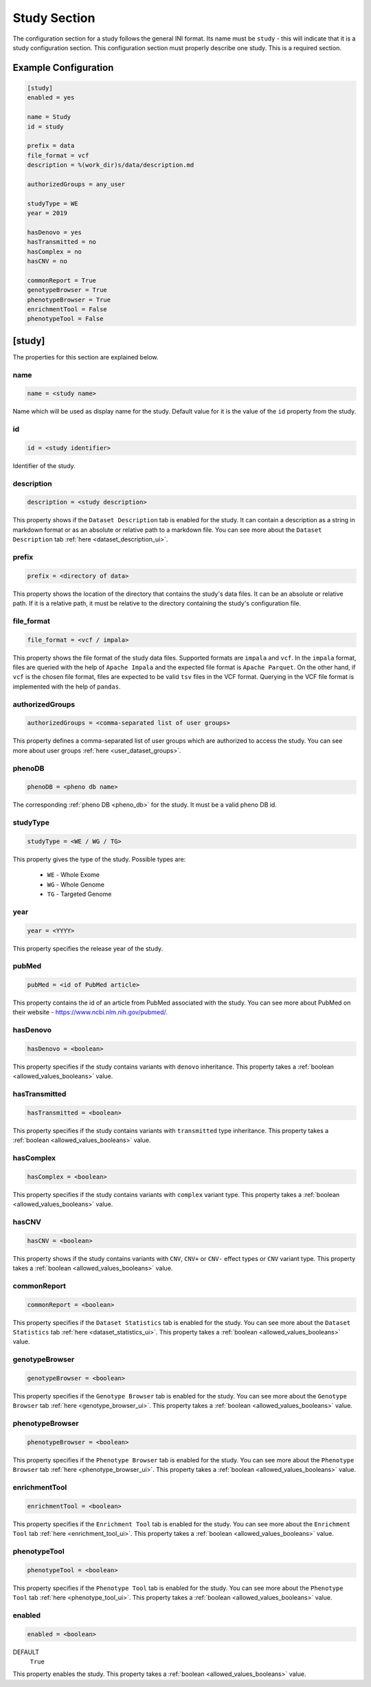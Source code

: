 .. _study_section:

Study Section
=============

The configuration section for a study follows the general INI format. Its name
must be ``study`` - this will indicate that it is a study configuration
section. This configuration section must properly describe one study. This is a
required section.

Example Configuration
---------------------

.. code-block:: ini

  [study]
  enabled = yes

  name = Study
  id = study

  prefix = data
  file_format = vcf
  description = %(work_dir)s/data/description.md

  authorizedGroups = any_user

  studyType = WE
  year = 2019

  hasDenovo = yes
  hasTransmitted = no
  hasComplex = no
  hasCNV = no

  commonReport = True
  genotypeBrowser = True
  phenotypeBrowser = True
  enrichmentTool = False
  phenotypeTool = False

[study]
-------

The properties for this section are explained below.

name
____

.. code-block:: ini

  name = <study name>

Name which will be used as display name for the study. Default value for it is
the value of the ``id`` property from the study.

id
__

.. code-block:: ini

  id = <study identifier>

Identifier of the study.

description
___________

.. code-block:: ini

  description = <study description>

This property shows if the ``Dataset Description`` tab is enabled for the
study. It can contain a description as a string in markdown format or as an
absolute or relative path to a markdown file. You can see more about the
``Dataset Description`` tab :ref:`here <dataset_description_ui>`.

prefix
______

.. code-block:: ini

  prefix = <directory of data>

This property shows the location of the directory that contains the study's
data files. It can be an absolute or relative path. If it is a relative path,
it must be relative to the directory containing the study's configuration file.

file_format
___________

.. code-block:: ini

  file_format = <vcf / impala>

This property shows the file format of the study data files. Supported formats
are ``impala`` and ``vcf``. In the ``impala`` format, files are queried with
the help of ``Apache Impala`` and the expected file format is ``Apache
Parquet``.  On the other hand, if ``vcf`` is the chosen file format, files are
expected to be valid ``tsv`` files in the VCF format. Querying in the VCF file
format is implemented with the help of ``pandas``.

.. _study_section_authorized_groups:

authorizedGroups
________________

.. code-block:: ini

  authorizedGroups = <comma-separated list of user groups>

This property defines a comma-separated list of user groups which are
authorized to access the study. You can see more about user groups
:ref:`here <user_dataset_groups>`.

phenoDB
_______

.. code-block:: ini

  phenoDB = <pheno db name>

The corresponding :ref:`pheno DB <pheno_db>` for the study. It must be a valid
pheno DB id.

studyType
_________

.. code-block:: ini

  studyType = <WE / WG / TG>

This property gives the type of the study. Possible types are:

  * ``WE`` - Whole Exome

  * ``WG`` - Whole Genome

  * ``TG`` - Targeted Genome

year
____

.. code-block:: ini

  year = <YYYY>

This property specifies the release year of the study.

pubMed
______

.. code-block:: ini

  pubMed = <id of PubMed article>

This property contains the id of an article from PubMed associated with the
study. You can see more about PubMed on their website -
https://www.ncbi.nlm.nih.gov/pubmed/.

.. _study_section_has_denovo:

hasDenovo
_________

.. FIXME:
  Remove this property after implementing getting of its value from the study
  backend.

.. code-block:: ini

  hasDenovo = <boolean>

This property specifies if the study contains variants with ``denovo``
inheritance. This property takes a :ref:`boolean <allowed_values_booleans>`
value.

.. _study_section_has_transmitted:

hasTransmitted
______________

.. FIXME:
  Remove this property after implementing getting of its value from the study
  backend.

.. code-block:: ini

  hasTransmitted = <boolean>

This property specifies if the study contains variants with ``transmitted``
type inheritance.
This property takes a :ref:`boolean <allowed_values_booleans>` value.

.. _study_section_has_complex:

hasComplex
__________

.. FIXME:
  Remove this property after implementing getting of its value from the study
  backend.

.. code-block:: ini

  hasComplex = <boolean>

This property specifies if the study contains variants with ``complex`` variant
type. This property takes a :ref:`boolean <allowed_values_booleans>` value.

.. _study_section_has_CNV:

hasCNV
______

.. FIXME:
  Remove this property after implementing getting of its value from the study
  backend.

.. code-block:: ini

  hasCNV = <boolean>

This property shows if the study contains variants with ``CNV``, ``CNV+`` or
``CNV-`` effect types or ``CNV`` variant type. This property takes a
:ref:`boolean <allowed_values_booleans>` value.

.. _study_section_common_report:

commonReport
____________

.. code-block:: ini

  commonReport = <boolean>

This property specifies if the ``Dataset Statistics`` tab is enabled for the
study. You can see more about the ``Dataset Statistics`` tab
:ref:`here <dataset_statistics_ui>`. This property takes a
:ref:`boolean <allowed_values_booleans>` value.

.. _study_section_genotype_browser:

genotypeBrowser
_______________

.. code-block:: ini

  genotypeBrowser = <boolean>

This property specifies if the ``Genotype Browser`` tab is enabled for the
study. You can see more about the ``Genotype Browser`` tab
:ref:`here <genotype_browser_ui>`.
This property takes a :ref:`boolean <allowed_values_booleans>` value.

.. _study_section_phenotype_browser:

phenotypeBrowser
________________

.. code-block:: ini

  phenotypeBrowser = <boolean>

This property specifies if the ``Phenotype Browser`` tab is enabled for the
study. You can see more about the ``Phenotype Browser`` tab
:ref:`here <phenotype_browser_ui>`. This property takes a
:ref:`boolean <allowed_values_booleans>` value.

.. _study_section_enrichment_tool:

enrichmentTool
______________

.. code-block:: ini

  enrichmentTool = <boolean>

This property specifies if the ``Enrichment Tool`` tab is enabled for the study.
You can see more about the ``Enrichment Tool``
tab :ref:`here <enrichment_tool_ui>`. This property takes a
:ref:`boolean <allowed_values_booleans>` value.

.. _study_section_phenotype_tool:

phenotypeTool
_____________

.. code-block:: ini

  phenotypeTool = <boolean>

This property specifies if the ``Phenotype Tool`` tab is enabled for the study.
You can see more about the ``Phenotype Tool``
tab :ref:`here <phenotype_tool_ui>`.
This property takes a :ref:`boolean <allowed_values_booleans>` value.

enabled
_______

.. code-block:: ini

  enabled = <boolean>

DEFAULT
  ``True``

This property enables the study. This property takes a
:ref:`boolean <allowed_values_booleans>` value.


.. FIXME:
  Review this study properties:
    pedigree_file
    summary_files
    family_files
    effect_gene_files
    member_files
